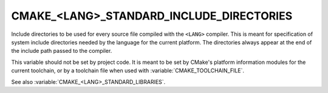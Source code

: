 CMAKE_<LANG>_STANDARD_INCLUDE_DIRECTORIES
-----------------------------------------

Include directories to be used for every source file compiled with
the ``<LANG>`` compiler.  This is meant for specification of system
include directories needed by the language for the current platform.
The directories always appear at the end of the include path passed
to the compiler.

This variable should not be set by project code.  It is meant to be set by
CMake's platform information modules for the current toolchain, or by a
toolchain file when used with :variable:`CMAKE_TOOLCHAIN_FILE`.

See also :variable:`CMAKE_<LANG>_STANDARD_LIBRARIES`.

